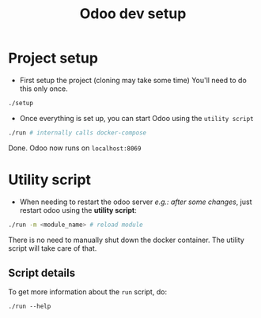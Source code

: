 #+title: Odoo dev setup

* Project setup
- First setup the project (cloning may take some time)
  You'll need to do this only once.
#+begin_src sh
./setup
#+end_src

- Once everything is set up, you can start Odoo using the =utility script=
#+begin_src sh
./run # internally calls docker-compose
#+end_src
Done.
Odoo now runs on =localhost:8069=

* Utility script
- When needing to restart the odoo server /e.g.: after some changes/, just restart odoo using the *utility script*:
#+begin_src sh
./run -m <module_name> # reload module
#+end_src
There is no need to manually shut down the docker container. The utility script will take care of that.
** Script details
To get more information about the =run= script, do:
#+BEGIN_SRC
./run --help
#+END_SRC
